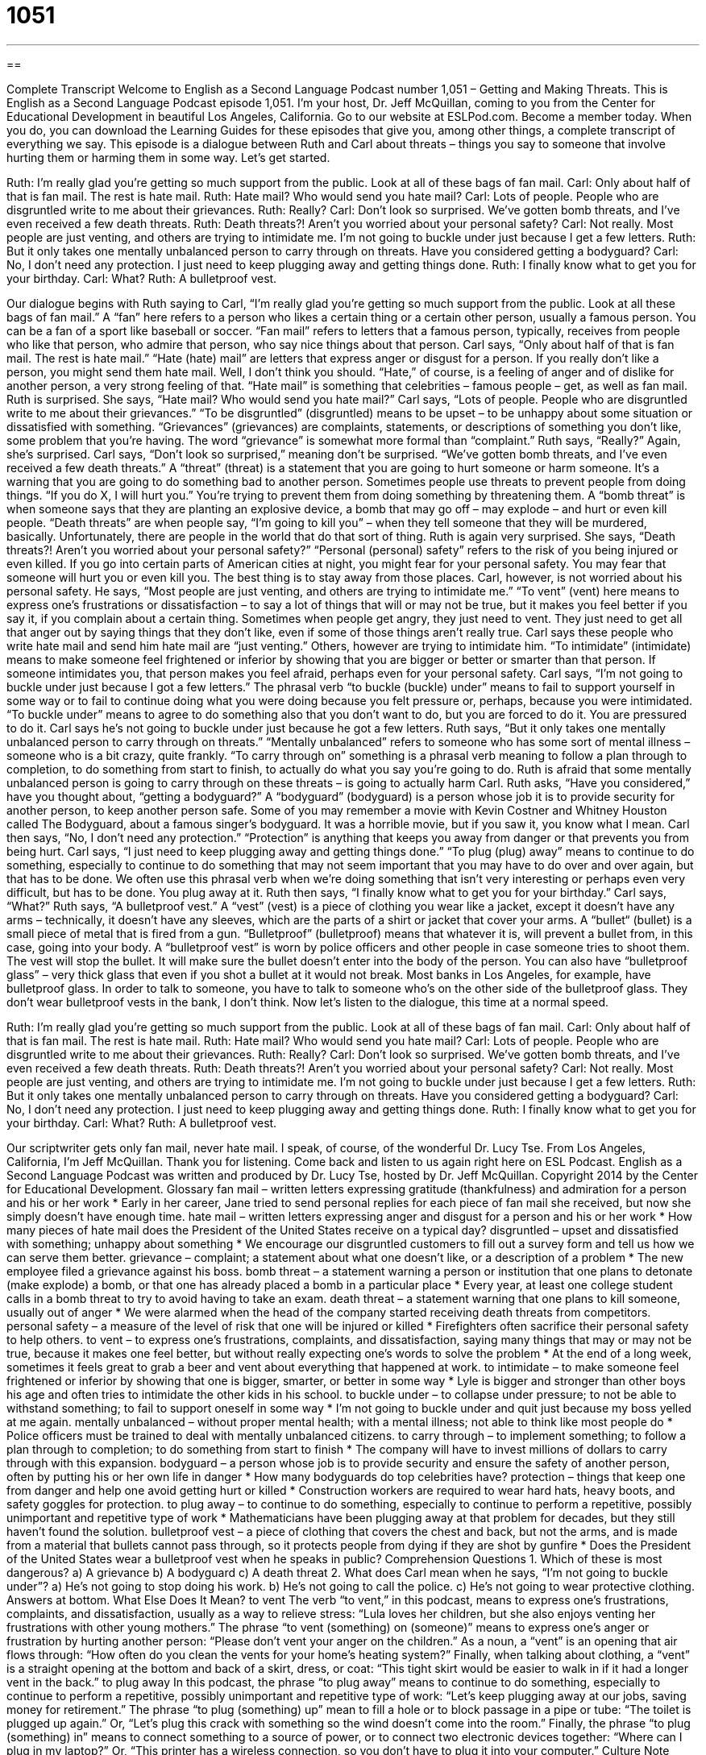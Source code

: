 = 1051
:toc: left
:toclevels: 3
:sectnums:
:stylesheet: ../../../myAdocCss.css

'''

== 

Complete Transcript
Welcome to English as a Second Language Podcast number 1,051 – Getting and Making Threats.
This is English as a Second Language Podcast episode 1,051. I’m your host, Dr. Jeff McQuillan, coming to you from the Center for Educational Development in beautiful Los Angeles, California.
Go to our website at ESLPod.com. Become a member today. When you do, you can download the Learning Guides for these episodes that give you, among other things, a complete transcript of everything we say.
This episode is a dialogue between Ruth and Carl about threats – things you say to someone that involve hurting them or harming them in some way. Let’s get started.
[start of dialogue]
Ruth: I’m really glad you’re getting so much support from the public. Look at all of these bags of fan mail.
Carl: Only about half of that is fan mail. The rest is hate mail.
Ruth: Hate mail? Who would send you hate mail?
Carl: Lots of people. People who are disgruntled write to me about their grievances.
Ruth: Really?
Carl: Don’t look so surprised. We’ve gotten bomb threats, and I’ve even received a few death threats.
Ruth: Death threats?! Aren’t you worried about your personal safety?
Carl: Not really. Most people are just venting, and others are trying to intimidate me. I’m not going to buckle under just because I get a few letters.
Ruth: But it only takes one mentally unbalanced person to carry through on threats. Have you considered getting a bodyguard?
Carl: No, I don’t need any protection. I just need to keep plugging away and getting things done.
Ruth: I finally know what to get you for your birthday.
Carl: What?
Ruth: A bulletproof vest.
[end of dialogue]
Our dialogue begins with Ruth saying to Carl, “I’m really glad you’re getting so much support from the public. Look at all these bags of fan mail.” A “fan” here refers to a person who likes a certain thing or a certain other person, usually a famous person. You can be a fan of a sport like baseball or soccer. “Fan mail” refers to letters that a famous person, typically, receives from people who like that person, who admire that person, who say nice things about that person.
Carl says, “Only about half of that is fan mail. The rest is hate mail.” “Hate (hate) mail” are letters that express anger or disgust for a person. If you really don’t like a person, you might send them hate mail. Well, I don’t think you should. “Hate,” of course, is a feeling of anger and of dislike for another person, a very strong feeling of that. “Hate mail” is something that celebrities – famous people – get, as well as fan mail. Ruth is surprised. She says, “Hate mail? Who would send you hate mail?”
Carl says, “Lots of people. People who are disgruntled write to me about their grievances.” “To be disgruntled” (disgruntled) means to be upset – to be unhappy about some situation or dissatisfied with something. “Grievances” (grievances) are complaints, statements, or descriptions of something you don’t like, some problem that you’re having. The word “grievance” is somewhat more formal than “complaint.” Ruth says, “Really?” Again, she’s surprised. Carl says, “Don’t look so surprised,” meaning don’t be surprised. “We’ve gotten bomb threats, and I’ve even received a few death threats.”
A “threat” (threat) is a statement that you are going to hurt someone or harm someone. It’s a warning that you are going to do something bad to another person. Sometimes people use threats to prevent people from doing things. “If you do X, I will hurt you.” You’re trying to prevent them from doing something by threatening them. A “bomb threat” is when someone says that they are planting an explosive device, a bomb that may go off – may explode – and hurt or even kill people.
“Death threats” are when people say, “I’m going to kill you” – when they tell someone that they will be murdered, basically. Unfortunately, there are people in the world that do that sort of thing. Ruth is again very surprised. She says, “Death threats?! Aren’t you worried about your personal safety?” “Personal (personal) safety” refers to the risk of you being injured or even killed. If you go into certain parts of American cities at night, you might fear for your personal safety. You may fear that someone will hurt you or even kill you. The best thing is to stay away from those places.
Carl, however, is not worried about his personal safety. He says, “Most people are just venting, and others are trying to intimidate me.” “To vent” (vent) here means to express one’s frustrations or dissatisfaction – to say a lot of things that will or may not be true, but it makes you feel better if you say it, if you complain about a certain thing. Sometimes when people get angry, they just need to vent. They just need to get all that anger out by saying things that they don’t like, even if some of those things aren’t really true.
Carl says these people who write hate mail and send him hate mail are “just venting.” Others, however are trying to intimidate him. “To intimidate” (intimidate) means to make someone feel frightened or inferior by showing that you are bigger or better or smarter than that person. If someone intimidates you, that person makes you feel afraid, perhaps even for your personal safety.
Carl says, “I’m not going to buckle under just because I got a few letters.” The phrasal verb “to buckle (buckle) under” means to fail to support yourself in some way or to fail to continue doing what you were doing because you felt pressure or, perhaps, because you were intimidated. “To buckle under” means to agree to do something also that you don’t want to do, but you are forced to do it. You are pressured to do it. Carl says he’s not going to buckle under just because he got a few letters.
Ruth says, “But it only takes one mentally unbalanced person to carry through on threats.” “Mentally unbalanced” refers to someone who has some sort of mental illness – someone who is a bit crazy, quite frankly. “To carry through on” something is a phrasal verb meaning to follow a plan through to completion, to do something from start to finish, to actually do what you say you’re going to do. Ruth is afraid that some mentally unbalanced person is going to carry through on these threats – is going to actually harm Carl.
Ruth asks, “Have you considered,” have you thought about, “getting a bodyguard?” A “bodyguard” (bodyguard) is a person whose job it is to provide security for another person, to keep another person safe. Some of you may remember a movie with Kevin Costner and Whitney Houston called The Bodyguard, about a famous singer’s bodyguard. It was a horrible movie, but if you saw it, you know what I mean.
Carl then says, “No, I don’t need any protection.” “Protection” is anything that keeps you away from danger or that prevents you from being hurt. Carl says, “I just need to keep plugging away and getting things done.” “To plug (plug) away” means to continue to do something, especially to continue to do something that may not seem important that you may have to do over and over again, but that has to be done. We often use this phrasal verb when we’re doing something that isn’t very interesting or perhaps even very difficult, but has to be done. You plug away at it.
Ruth then says, “I finally know what to get you for your birthday.” Carl says, “What?” Ruth says, “A bulletproof vest.” A “vest” (vest) is a piece of clothing you wear like a jacket, except it doesn’t have any arms – technically, it doesn’t have any sleeves, which are the parts of a shirt or jacket that cover your arms. A “bullet“ (bullet) is a small piece of metal that is fired from a gun. “Bulletproof” (bulletproof) means that whatever it is, will prevent a bullet from, in this case, going into your body.
A “bulletproof vest” is worn by police officers and other people in case someone tries to shoot them. The vest will stop the bullet. It will make sure the bullet doesn’t enter into the body of the person. You can also have “bulletproof glass” – very thick glass that even if you shot a bullet at it would not break. Most banks in Los Angeles, for example, have bulletproof glass. In order to talk to someone, you have to talk to someone who’s on the other side of the bulletproof glass. They don’t wear bulletproof vests in the bank, I don’t think.
Now let’s listen to the dialogue, this time at a normal speed.
[start of dialogue]
Ruth: I’m really glad you’re getting so much support from the public. Look at all of these bags of fan mail.
Carl: Only about half of that is fan mail. The rest is hate mail.
Ruth: Hate mail? Who would send you hate mail?
Carl: Lots of people. People who are disgruntled write to me about their grievances.
Ruth: Really?
Carl: Don’t look so surprised. We’ve gotten bomb threats, and I’ve even received a few death threats.
Ruth: Death threats?! Aren’t you worried about your personal safety?
Carl: Not really. Most people are just venting, and others are trying to intimidate me. I’m not going to buckle under just because I get a few letters.
Ruth: But it only takes one mentally unbalanced person to carry through on threats. Have you considered getting a bodyguard?
Carl: No, I don’t need any protection. I just need to keep plugging away and getting things done.
Ruth: I finally know what to get you for your birthday.
Carl: What?
Ruth: A bulletproof vest.
[end of dialogue]
Our scriptwriter gets only fan mail, never hate mail. I speak, of course, of the wonderful Dr. Lucy Tse.
From Los Angeles, California, I’m Jeff McQuillan. Thank you for listening. Come back and listen to us again right here on ESL Podcast.
English as a Second Language Podcast was written and produced by Dr. Lucy Tse, hosted by Dr. Jeff McQuillan. Copyright 2014 by the Center for Educational Development.
Glossary
fan mail – written letters expressing gratitude (thankfulness) and admiration for a person and his or her work
* Early in her career, Jane tried to send personal replies for each piece of fan mail she received, but now she simply doesn’t have enough time.
hate mail – written letters expressing anger and disgust for a person and his or her work
* How many pieces of hate mail does the President of the United States receive on a typical day?
disgruntled – upset and dissatisfied with something; unhappy about something
* We encourage our disgruntled customers to fill out a survey form and tell us how we can serve them better.
grievance – complaint; a statement about what one doesn’t like, or a description of a problem
* The new employee filed a grievance against his boss.
bomb threat – a statement warning a person or institution that one plans to detonate (make explode) a bomb, or that one has already placed a bomb in a particular place
* Every year, at least one college student calls in a bomb threat to try to avoid having to take an exam.
death threat – a statement warning that one plans to kill someone, usually out of anger
* We were alarmed when the head of the company started receiving death threats from competitors.
personal safety – a measure of the level of risk that one will be injured or killed
* Firefighters often sacrifice their personal safety to help others.
to vent – to express one’s frustrations, complaints, and dissatisfaction, saying many things that may or may not be true, because it makes one feel better, but without really expecting one’s words to solve the problem
* At the end of a long week, sometimes it feels great to grab a beer and vent about everything that happened at work.
to intimidate – to make someone feel frightened or inferior by showing that one is bigger, smarter, or better in some way
* Lyle is bigger and stronger than other boys his age and often tries to intimidate the other kids in his school.
to buckle under – to collapse under pressure; to not be able to withstand something; to fail to support oneself in some way
* I’m not going to buckle under and quit just because my boss yelled at me again.
mentally unbalanced – without proper mental health; with a mental illness; not able to think like most people do
* Police officers must be trained to deal with mentally unbalanced citizens.
to carry through – to implement something; to follow a plan through to completion; to do something from start to finish
* The company will have to invest millions of dollars to carry through with this expansion.
bodyguard – a person whose job is to provide security and ensure the safety of another person, often by putting his or her own life in danger
* How many bodyguards do top celebrities have?
protection – things that keep one from danger and help one avoid getting hurt or killed
* Construction workers are required to wear hard hats, heavy boots, and safety goggles for protection.
to plug away – to continue to do something, especially to continue to perform a repetitive, possibly unimportant and repetitive type of work
* Mathematicians have been plugging away at that problem for decades, but they still haven’t found the solution.
bulletproof vest – a piece of clothing that covers the chest and back, but not the arms, and is made from a material that bullets cannot pass through, so it protects people from dying if they are shot by gunfire
* Does the President of the United States wear a bulletproof vest when he speaks in public?
Comprehension Questions
1. Which of these is most dangerous?
a) A grievance
b) A bodyguard
c) A death threat
2. What does Carl mean when he says, “I’m not going to buckle under”?
a) He’s not going to stop doing his work.
b) He’s not going to call the police.
c) He’s not going to wear protective clothing.
Answers at bottom.
What Else Does It Mean?
to vent
The verb “to vent,” in this podcast, means to express one’s frustrations, complaints, and dissatisfaction, usually as a way to relieve stress: “Lula loves her children, but she also enjoys venting her frustrations with other young mothers.” The phrase “to vent (something) on (someone)” means to express one’s anger or frustration by hurting another person: “Please don’t vent your anger on the children.” As a noun, a “vent” is an opening that air flows through: “How often do you clean the vents for your home’s heating system?” Finally, when talking about clothing, a “vent” is a straight opening at the bottom and back of a skirt, dress, or coat: “This tight skirt would be easier to walk in if it had a longer vent in the back.”
to plug away
In this podcast, the phrase “to plug away” means to continue to do something, especially to continue to perform a repetitive, possibly unimportant and repetitive type of work: “Let’s keep plugging away at our jobs, saving money for retirement.” The phrase “to plug (something) up” mean to fill a hole or to block passage in a pipe or tube: “The toilet is plugged up again.” Or, “Let’s plug this crack with something so the wind doesn’t come into the room.” Finally, the phrase “to plug (something) in” means to connect something to a source of power, or to connect two electronic devices together: “Where can I plug in my laptop?” Or, “This printer has a wireless connection, so you don’t have to plug it into your computer.”
Culture Note
Threatening the President of the United States
“Threatening” (saying that one will do something to hurt or kill another person) the President of the United States is a “felony” (a very serious crime). However, many people argue that the law represents a “conflict” (disagreement) with “freedom of speech” (Americans’ right to say what they want, without being told what they can and cannot say). Courts often “issue rulings” (make legal decisions) balancing the president’s safety with American’s right to free speech.
The United States “Secret Service” (the people whose job is to protect the President) is responsible for “investigating” (researching; finding more information about) threats against the president. About three-quarters of the cases they investigate involve people who are mentally ill. The Secret Services shares very little information about the threats and its investigations, because it has found that when the “media” (press; newspapers, magazines, radio, and TV) focuses on a threat against the president, many more threats are made during that period.
People who are found guilty of threatening the president may be “punished” with five to 10 years in “prison” (jail) and a maximum “fine” (money that must be paid as a punishment for what one has done) of $250,000, among other punishments. But additional punishments can “come into play” (be used) if “deemed necessary” (determined to be required). For example, people who have threatened the president online have been placed on “Internet restrictions” (limits on when and how one can use the internet).
Comprehension Answers
1 - c
2 - a